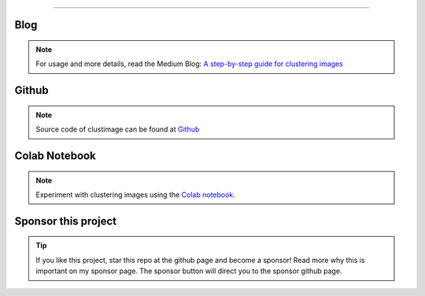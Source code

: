 .. _code_directive:

-------------------------------------

Blog
'''''''''''''''''''''

.. note::
	For usage and more details, read the Medium Blog: `A step-by-step guide for clustering images <https://towardsdatascience.com/a-step-by-step-guide-for-clustering-images-4b45f9906128>`_

Github
'''''''''''''''''''''

.. note::
	Source code of clustimage can be found at `Github <https://github.com/erdogant/clustimage/>`_


Colab Notebook
''''''''''''''''''''''''''''''''''''''''''
.. note::
	Experiment with clustering images using the `Colab notebook`_.

.. _Colab notebook: https://colab.research.google.com/github/erdogant/clustimage/blob/master/notebooks/clustimage.ipynb


Sponsor this project
'''''''''''''''''''''

.. tip::
	If you like this project, star this repo at the github page and become a sponsor!
	Read more why this is important on my sponsor page. The sponsor button will direct you to the sponsor github page.

.. raw:: html

	<iframe src="https://github.com/sponsors/erdogant/button" title="Sponsor erdogant" height="35" width="116" style="border: 0;"></iframe>


.. raw:: html

	<hr>
	<center>
		<script async type="text/javascript" src="//cdn.carbonads.com/carbon.js?serve=CEADP27U&placement=erdogantgithubio" id="_carbonads_js"></script>
	</center>
	<hr>

